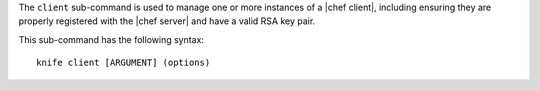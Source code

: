 .. This is an included file that describes a sub-command or argument in Knife.


The ``client`` sub-command is used to manage one or more instances of a |chef client|, including ensuring they are properly registered with the |chef server| and have a valid RSA key pair.

This sub-command has the following syntax::

   knife client [ARGUMENT] (options)
   
